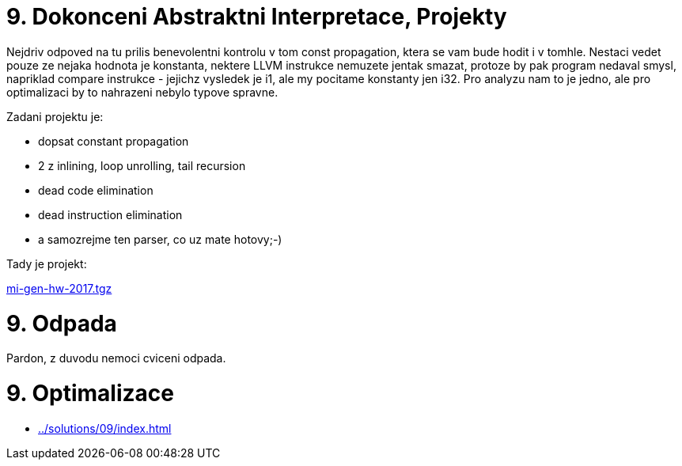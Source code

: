 = 9. Dokonceni Abstraktni Interpretace, Projekty 
:imagesdir: ../../media/tutorials/09


Nejdriv odpoved na tu prilis benevolentni kontrolu v tom const propagation, ktera se vam bude hodit i v tomhle. Nestaci vedet pouze ze nejaka hodnota je konstanta, nektere LLVM instrukce nemuzete jentak smazat, protoze by pak program nedaval smysl, napriklad compare instrukce - jejichz vysledek je i1, ale my pocitame konstanty jen i32. Pro analyzu nam to je jedno, ale pro optimalizaci by to nahrazeni nebylo typove spravne.

Zadani projektu je:

* dopsat constant propagation
* 2 z inlining, loop unrolling, tail recursion
* dead code elimination
* dead instruction elimination
* a samozrejme ten parser, co uz mate hotovy;-)

Tady je projekt:

link:{imagesdir}/mi-gen-hw-2017.tgz[mi-gen-hw-2017.tgz]


= 9. Odpada


Pardon, z duvodu nemoci cviceni odpada.


= 9. Optimalizace


* xref:../solutions/09/index#[]
